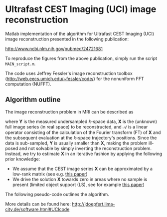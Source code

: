 * Ultrafast CEST Imaging (UCI) image reconstruction


Matlab implementation of the algorithm for Ultrafast CEST Imaging
(UCI) image reconstruction presented in the following publication: 

 http://www.ncbi.nlm.nih.gov/pubmed/24721681


To reproduce the figures from the above publication, simply run the script =MAIN_script.m=. 

The code uses Jeffrey Fessler's image reconstruction toolbox
(http://web.eecs.umich.edu/~fessler/code/) for the nonuniform FFT
computation (NUFFT).


** Algorithm outline
The image reconstruction problem in MRI can be described as

\begin{equation}
	\mathcal{A}\left(\mathbf{X}\right) = \mathbf{Y}\quad,
	\label{eq:imagingproblem}
\end{equation}
where $\mathbf{Y}$ is the measured undersampled /k/-space data,
$\mathbf{X}$ is the (unknown) full image series (in real space) to be
reconstructed, and $\mathcal{A}$ is a linear operator consisting of
the calculation of the Fourier transform (FT) of $\mathbf{X}$ and the
subsequent evaluation at the /k/-space trajectory's positions. Since
the data is sub-sampled, $\mathbf{Y}$ is usually smaller than
$\mathbf{X}$, making the problem ill-posed and not solvable by simply
inverting the reconstruction problem.
Instead, we try to estimate $\mathbf{X}$ in an iterative fashion by
applying the following prior knowledge: 

+ We assume that the CEST image series $\mathbf{X}$ can be
  approximated by a low-rank matrix (see e.g. [[http://arxiv.org/abs/1305.1773][this paper]])
+ We drive the solution $\mathbf{X}$ towards zero in areas where no sample is present (limited object support (LS), see for example [[http://onlinelibrary.wiley.com/doi/10.1002/mrm.20285/full][this paper]])
 
The following pseudo-code outlines the algorithm.
[[file:img/UCIalg.png]]

More details can be found here:
http://jdoepfert.lima-city.de/software.html#UCIcode